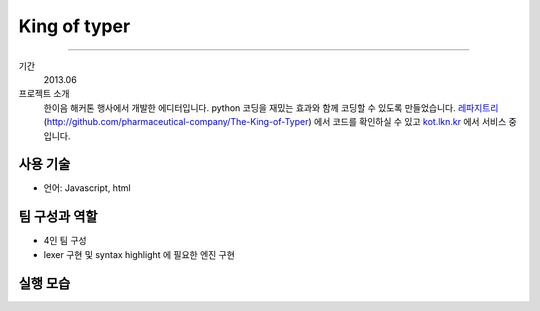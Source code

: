 ==================
King of typer
==================

-------

기간
    2013.06

프로젝트 소개
    한이음 해커톤 행사에서 개발한 에디터입니다. python 코딩을 재밌는 효과와
    함께 코딩할 수 있도록 만들었습니다. `레파지트리`_
    (http://github.com/pharmaceutical-company/The-King-of-Typer) 에서
    코드를 확인하실 수 있고 `kot.lkn.kr`_ 에서 서비스 중입니다.

.. _`레파지트리`: http://github.com/pharmaceutical-company/The-King-of-Typer
.. _`kot.lkn.kr`: http://kot.lkn.kr


사용 기술
-----------

- 언어: Javascript, html

팀 구성과 역할
----------------

- 4인 팀 구성
- lexer 구현 및 syntax highlight 에 필요한 엔진 구현

실행 모습
----------------

.. image:: ./images/kot/kot.png
